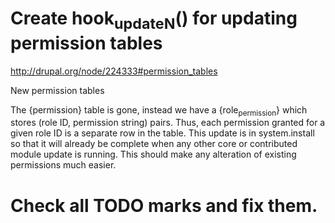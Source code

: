 
* Create hook_update_N() for updating permission tables

  http://drupal.org/node/224333#permission_tables

  New permission tables

  The {permission} table is gone, instead we have a {role_permission}
  which stores (role ID, permission string) pairs. Thus, each
  permission granted for a given role ID is a separate row in the
  table. This update is in system.install so that it will already be
  complete when any other core or contributed module update is
  running. This should make any alteration of existing permissions
  much easier.

* Check all TODO marks and fix them.

